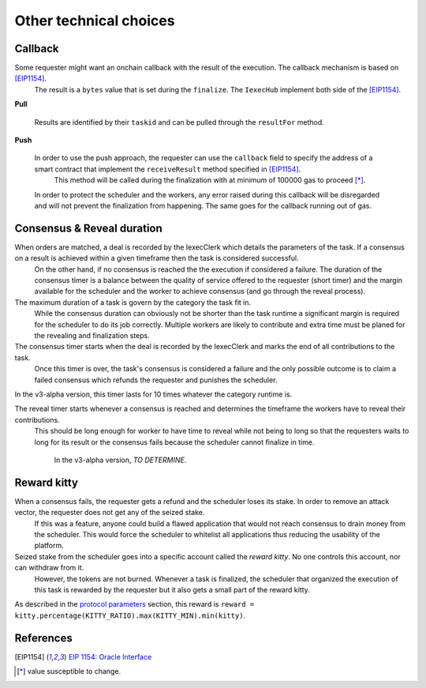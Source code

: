 Other technical choices
-----------------------

Callback
~~~~~~~~

Some requester might want an onchain callback with the result of the execution. The callback mechanism is based on [EIP1154]_.
 The result is a ``bytes`` value that is set during the ``finalize``. The ``IexecHub`` implement both side of the [EIP1154]_.

**Pull**

  Results are identified by their ``taskid`` and can be pulled through the ``resultFor`` method.

**Push**

  In order to use the push approach, the requester can use the ``callback`` field to specify the address of a smart contract that implement the ``receiveResult`` method specified in [EIP1154]_.
   This method will be called during the finalization with at minimum of 100000 gas to proceed [*]_.

  In order to protect the scheduler and the workers, any error raised during this callback will be disregarded and will not prevent the finalization from happening. The same goes for the callback running out of gas.

Consensus & Reveal duration
~~~~~~~~~~~~~~~~~~~~~~~~~~~

When orders are matched, a deal is recorded by the IexecClerk which details the parameters of the task. If a consensus on a result is achieved within a given timeframe then the task is considered successful.
 On the other hand, if no consensus is reached the the execution if considered a failure. The duration of the consensus timer is a balance between the quality of service offered to the requester (short timer)
 and the margin available for the scheduler and the worker to achieve consensus (and go through the reveal process).

The maximum duration of a task is govern by the category the task fit in.
 While the consensus duration can obviously not be shorter than the task runtime a significant margin is required for the scheduler to do its job correctly.
 Multiple workers are likely to contribute and extra time must be planed for the revealing and finalization steps.

The consensus timer starts when the deal is recorded by the IexecClerk and marks the end of all contributions to the task.
 Once this timer is over, the task's consensus is considered a failure and the only possible outcome is to claim a failed consensus which refunds the requester and punishes the scheduler.

In the v3-alpha version, this timer lasts for 10 times whatever the category runtime is.

The reveal timer starts whenever a consensus is reached and determines the timeframe the workers have to reveal their contributions.
 This should be long enough for worker to have time to reveal while not being to long so that the requesters waits to long for its result or the consensus fails because the scheduler cannot finalize in time.

  In the v3-alpha version, *TO DETERMINE*.

Reward kitty
~~~~~~~~~~~~

When a consensus fails, the requester gets a refund and the scheduler loses its stake. In order to remove an attack vector, the requester does not get any of the seized stake.
 If this was a feature, anyone could build a flawed application that would not reach consensus to drain money from the scheduler.
 This would force the scheduler to whitelist all applications thus reducing the usability of the platform.

Seized stake from the scheduler goes into a specific account called the *reward kitty*. No one controls this account, nor can withdraw from it.
 However, the tokens are not burned. Whenever a task is finalized, the scheduler that organized the execution of this task is rewarded by the requester but it also gets a small part of the reward kitty.

As described in the `protocol parameters <poco-protocole.html#parameters>`_ section, this reward is ``reward = kitty.percentage(KITTY_RATIO).max(KITTY_MIN).min(kitty)``.


References
~~~~~~~~~~

.. [EIP1154] `EIP 1154: Oracle Interface <https://eips.ethereum.org/EIPS/eip-1154>`_
.. [*] value susceptible to change.
